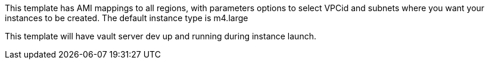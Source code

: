 This template has AMI mappings to all regions, with parameters options to select VPCid and subnets where you want your instances to be created. The default instance type is m4.large

This template will have vault server dev up and running during instance launch.
